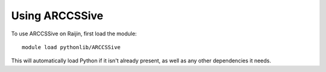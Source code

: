 Using ARCCSSive
===============

To use ARCCSSive on Raijin, first load the module::

    module load pythonlib/ARCCSSive

This will automatically load Python if it isn't already present, as well as any
other dependencies it needs.
